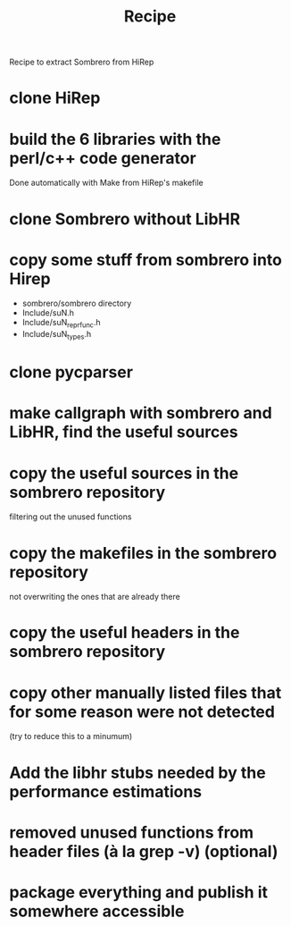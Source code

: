 #+TITLE: Recipe

Recipe to extract Sombrero from HiRep

* clone HiRep
* build the 6 libraries with the perl/c++ code generator
Done automatically with Make from HiRep's makefile
* clone Sombrero without LibHR
* copy some stuff from sombrero into Hirep
- sombrero/sombrero directory
- Include/suN.h
- Include/suN_repr_func.h
- Include/suN_types.h
* clone pycparser
* make callgraph with sombrero and LibHR, find the useful sources
* copy the useful sources in the sombrero repository
filtering out the unused functions
* copy the makefiles in the sombrero repository
not overwriting the ones that are already there 
* copy the useful headers in the sombrero repository
* copy other manually listed files that for some reason were not detected
(try to reduce this to a minumum)
* Add the libhr stubs needed by the performance estimations
* removed unused functions from header files (à la grep -v) (optional)
* package everything and publish it somewhere accessible

